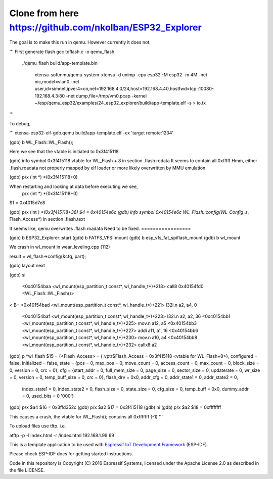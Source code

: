 Clone from here  https://github.com/nkolban/ESP32_Explorer
====================

The goal is to make this run in qemu. However currently it does not.

'''
First generate flash
gcc toflash.c -o qemu_flash

  ./qemu_flash build/app-template.bin


   xtensa-softmmu/qemu-system-xtensa -d unimp  -cpu esp32 -M esp32 -m 4M -net nic,model=vlan0 -net user,id=simnet,ipver4=on,net=192.168.4.0/24,host=192.168.4.40,hostfwd=tcp::10080-192.168.4.3:80  -net dump,file=/tmp/vm0.pcap  -kernel  ~/esp/qemu_esp32/examples/24_esp32_explorer/build/app-template.elf  -s  > io.tx

'''

To debug,


'''
xtensa-esp32-elf-gdb.qemu  build/app-template.elf -ex 'target remote:1234'

(gdb) b WL_Flash::WL_Flash();

Here we see that the vtable is initiated to 0x3f415118

(gdb) info symbol 0x3f415118
vtable for WL_Flash + 8 in section .flash.rodata
It seems to contain all 0xfffff
Hmm, either .flash.roadata not properly mapped by elf loader or more likely overwritten by MMU emulation.

(gdb)  p/x (int *) *(0x3f415118+0)


When restarting and looking at data before executing we see,
 p/x (int *) *(0x3f415118+0)
$1 = 0x4015d7e8

(gdb)  p/x (int *) *(0x3f415118+36)
$4 = 0x40154e6c
(gdb) info symbol 0x40154e6c
WL_Flash::config(WL_Config_s*, Flash_Access*) in section .flash.text

It seems like, qemu overwrites .flash.roadata
Need to be fixed.
=================


(gdb) b ESP32_Explorer::start
(gdb) b FATFS_VFS::mount
(gdb) b esp_vfs_fat_spiflash_mount
(gdb) b wl_mount

We crash in wl_mount in wear_leveling.cpp (112)

result = wl_flash->config(&cfg, part); 

(gdb) layout next

(gdb) si

 <0x40154baa <wl_mount(esp_partition_t const*, wl_handle_t*)+218> call8  0x40154fd0 <WL_Flash::WL_Flash()>                       
<
B+ <0x40154bad <wl_mount(esp_partition_t const*, wl_handle_t*)+221> l32i.n a2, a4, 0
   <0x40154baf <wl_mount(esp_partition_t const*, wl_handle_t*)+223> l32i.n a2, a2, 36
   <0x40154bb1 <wl_mount(esp_partition_t const*, wl_handle_t*)+225> mov.n  a12, a5
   <0x40154bb3 <wl_mount(esp_partition_t const*, wl_handle_t*)+227> addi   a11, a1, 16
   <0x40154bb6 <wl_mount(esp_partition_t const*, wl_handle_t*)+230> mov.n  a10, a4
   <0x40154bb8 <wl_mount(esp_partition_t const*, wl_handle_t*)+232> callx8 a2                                       


(gdb) p *wl_flash
$15 = {<Flash_Access> = {_vptr$Flash_Access = 0x3f415118 <vtable for WL_Flash+8>}, configured = false, initialized = false, state = {pos = 0, max_pos = 0, move_count = 0, access_count = 0, max_count = 0, block_size = 0, version = 0, crc = 0}, cfg = {start_addr = 0, full_mem_size = 0, page_size = 0,    sector_size = 0, updaterate = 0, wr_size = 0, version = 0, temp_buff_size = 0, crc = 0}, flash_drv = 0x0, addr_cfg = 0, addr_state1 = 0, addr_state2 = 0,
  index_state1 = 0, index_state2 = 0, flash_size = 0, state_size = 0, cfg_size = 0, temp_buff = 0x0, dummy_addr = 0, used_bits = 0 '\000'}

(gdb) p/x $a4
$16 = 0x3ffd352c
(gdb) p/x $a2
$17 = 0x3f415118
(gdb) ni
(gdb) p/x $a2
$18 = 0xffffffff

This causes a crash, the vtable for WL_Flash(); contains all 0xfffffff (-1)
'''




To upload files use tftp. i.e.

atftp -p -l index.html -r /index.html 192.168.1.99 69

 
This is a template application to be used with `Espressif IoT Development Framework`_ (ESP-IDF). 

Please check ESP-IDF docs for getting started instructions.

Code in this repository is Copyright (C) 2016 Espressif Systems, licensed under the Apache License 2.0 as described in the file LICENSE.

.. _Espressif IoT Development Framework: https://github.com/espressif/esp-idf


